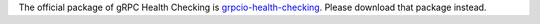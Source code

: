 The official package of gRPC Health Checking is `grpcio-health-checking <https://pypi.org/project/grpcio-health-checking/>`_.
Please download that package instead.